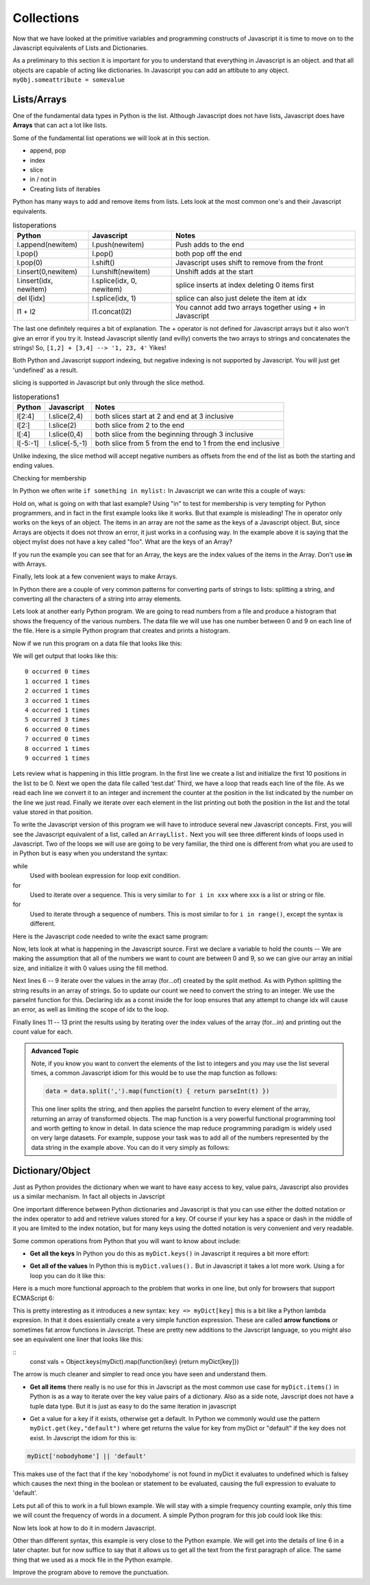 Collections
===========

Now that we have looked at the primitive variables and programming constructs of Javascript it is time to move on to the Javascript equivalents of Lists and Dictionaries.

As a preliminary to this section it is important for you to understand that everything in Javascript is an object.  and that all objects are capable of acting like dictionaries.  In Javascript you can add an attibute to any object.  ``myObj.someattribute = somevalue``

Lists/Arrays
------------

One of the fundamental data types in Python is the list.  Although Javascript does not have lists, Javascript does have **Arrays** that can act a lot like lists.

Some of the fundamental list operations we will look at in this section.

* append, pop
* index
* slice
* in / not in
* Creating lists of iterables

Python has many ways to add and remove items from lists.  Lets look at the most common one's and their Javascript equivalents.

.. csv-table:: listoperations
   :header: "Python", "Javascript", "Notes"

   "l.append(newitem)", "l.push(newitem)", "Push adds to the end"
   "l.pop()", "l.pop()", "both pop off the end"
   "l.pop(0)", "l.shift()", "Javascript uses shift to remove from the front"
   "l.insert(0,newitem)", "l.unshift(newitem)", "Unshift adds at the start"
   "l.insert(idx, newitem)", "l.splice(idx, 0, newitem)", "splice inserts at index deleting 0 items first"
   "del l[idx]", "l.splice(idx, 1)", "splice can also just delete the item at idx"
   "l1 + l2", "l1.concat(l2)", "You cannot add two arrays together using + in Javascript "

The last one definitely requires a bit of explanation.  The + operator is not defined for Javascript arrays but it also won't give an error if you try it.  Instead Javascript silently (and evilly) converts the two arrays to strings and concatenates the strings!  So, ``[1,2] + [3,4] --> '1, 23, 4'``  Yikes!

Both Python and Javascript support indexing, but negative indexing is not supported by Javascript.  You will just get 'undefined' as a result.

slicing is supported in Javascript but only through the slice method.

.. csv-table:: listoperations1
   :header: "Python", "Javascript", "Notes"

   "l[2:4]", "l.slice(2,4)", "both slices start at 2 and end at 3 inclusive"
   "l[2:]", "l.slice(2)", "both slice from 2 to the end"
   "l[:4]", "l.slice(0,4)", "both slice from the beginning through 3 inclusive"
   "l[-5:-1]", "l.slice(-5,-1)", "both slice from 5 from the end to 1 from the end inclusive"

Unlike indexing, the slice method will accept negative numbers as offsets from the end of the list as both the starting and ending values.

Checking for membership

In Python we often write ``if something in mylist:``  In Javascript we can write this a couple of ways:

.. activecode:: jsmembership
    :language: javascript

    let mylist = [1, 2, 3, "foo", "bar"]
    if (mylist.includes(3)) {
        writeln('yes, includes returns true')
    }
    // indexOf returns the location of item or -1 if not found
    if (mylist.indexOf(3) > -1) {
        writeln('yes, index is > -1')
    }

    // BEWARE this does not work as expected
    if (3 in mylist) {
        writeln('yes, 3 is in mylist')
    }

    if ("foo" in mylist) {
        writeln('yes, foo is in mylist')
    } else {
        writeln("what?")
    }

Hold on, what is going on with that last example?  Using "in" to test for membership is very tempting for Python programmers, and in fact in the first example looks like it works.  But that example is misleading! The in operator only works on the keys of an object.  The items in an array are not the same as the keys of a Javascript object.  But, since Arrays are objects it does not throw an error, it just works in a confusing way.  In the example above it is saying that the object mylist does not have a key called "foo".  What are the keys of an Array?

.. activecode:: arraykeys
    :language: javascript

    let mylist = [1, 2, 3, "foo", "bar"];
    for (let k of Object.keys(mylist)) {
        writeln(k)
    }

If you run the example you can see that for an Array, the keys are the index values of the items in the Array.  Don't use **in** with Arrays.

Finally, lets look at a few convenient ways to make Arrays.

In Python there are a couple of very common patterns for converting parts of strings to lists:  splitting a string, and converting all the characters of a string into array elements.

.. activecode:: jstolist
    :language: javascript

    l1 = "the quick brown fox jumps over".split(/\s/);
    writeln(l1)
    l2 = Array.from("the quick brown fox jumps over")
    writeln(l2)
    // Join works similarly, but the sparator is the argument not the list
    writeln(l1.join(":"))


Lets look at another early Python program. We are going to read numbers
from a file and produce a histogram that shows the frequency of the
various numbers. The data file we will use has one number between 0 and
9 on each line of the file. Here is a simple Python program that creates
and prints a histogram.

.. activecode:: histopy
    :language: python

    def main():
        count = [0]*10
        data = '9,8,4,3,5,5,1,1,5,8,9,7,7,7,6'

        for line in data.split(','):
            count[int(line)] = count[int(line)] + 1

        idx = 0
        for num in count:
            print(idx, " occured ", num, " times.")
            idx += 1

    main()

Now if we run this program on a data file that looks like this:


We will get output that looks like this:

::

    0 occurred 0 times
    1 occurred 1 times
    2 occurred 1 times
    3 occurred 1 times
    4 occurred 1 times
    5 occurred 3 times
    6 occurred 0 times
    7 occurred 0 times
    8 occurred 1 times
    9 occurred 1 times

Lets review what is happening in this little program. In the first line
we create a list and initialize the first 10 positions in the list to be
0. Next we open the data file called ‘test.dat’ Third, we have a loop
that reads each line of the file. As we read each line we convert it to
an integer and increment the counter at the position in the list
indicated by the number on the line we just read. Finally we iterate
over each element in the list printing out both the position in the list
and the total value stored in that position.

To write the Javascript version of this program we will have to introduce
several new Javascript concepts. First, you will see the Javascript equivalent of a
list, called an ``ArrayLlist.`` Next you will see three different kinds
of loops used in Javascript. Two of the loops we will use are going to be very
familiar, the third one is different from what you are used to in Python
but is easy when you understand the syntax:

while
    Used with boolean expression for loop exit condition.

for
    Used to iterate over a sequence. This is very similar to
    ``for i in xxx`` where xxx is a list or string or file.

for
    Used to iterate through a sequence of numbers. This is most similar
    to for ``i in range()``, except the syntax is different.

Here is the Javascript code needed to write the exact same program:

.. activecode:: histojava
    :language: javascript

    "use strict"
    let main = function() {
        let count = new Array(10).fill(0);
        let data = '9,8,4,3,5,5,1,1,5,8,9,7,7,7,6'

        for (let num of data.split(',')) {
            const idx = parseInt(num);
            count[idx] = count[idx] + 1
        }

        for(let num in count) {
            writeln(num + " occured " + count[num] + " times.")
        }
    }

    main()



Now, lets look at what is happening in the Javascript source. First we declare a variable to hold the counts -- We are making the assumption that all of the numbers we want to count are between 0 and 9, so we can give our array an initial size, and initialize it with 0 values using the fill method.

Next lines 6 -- 9 iterate over the values in the array (for...of) created by the split method.  As with Python splitting the string results in an array of strings.  So to update our count we need to convert the string to an integer.  We use the parseInt function for this.  Declaring idx as a const inside the for loop ensures that any attempt to change idx will cause an error, as well as limiting the scope of idx to the loop.

Finally lines 11 -- 13 print the results using by iterating over the index values of the array (for...in) and printing out the count value for each.

.. admonition:: Advanced Topic

    Note, if you know you want to convert the elements of the list to integers and you may use the list several times, a common Javascript idiom for this would be to use the map function as follows:

    .. code-block:: javascript

        data = data.split(',').map(function(t) { return parseInt(t) })

    This one liner splits the string, and then applies the parseInt function to every element of the array, returning an array of transformed objects.  The map function is a very powerful functional programming tool and worth getting to know in detail.  In data science the map reduce programming paradigm is widely used on very large datasets.  For example, suppose your task was to add all of the numbers represented by the data string in the example above.  You can do it very simply as follows:

    .. activecode:: jsmapreduce
        :language: javascript

        let data = '9,8,4,3,5,5,1,1,5,8,9,7,7,7,6'
        sum = data.split(',')
            .map(function(t) {return parseInt(t)})
            .reduce((a,b) => a+b)

        writeln(sum)


Dictionary/Object
-----------------

Just as Python provides the dictionary when we want to have easy access
to key, value pairs, Javascript also provides us a similar mechanism.  In fact all objects in Javscript

.. activecode:: jsdict
    :language: javascript

    let x = {}
    x['foo'] = 'bar'
    x[2] = 99
    x.answer = 42
    writeln(x)
    writeln(x['answer'])

One important difference between Python dictionaries and Javascript is that you can use either the dotted notation or the index operator to add and retrieve values stored for a key.  Of course if your key has a space or dash in the middle of it you are limited to the index notation, but for many keys using the dotted notation is very convenient and very readable.

Some common operations from Python that you will want to know about include:

* **Get all the keys**  In Python you do this as ``myDict.keys()`` in Javascript it requires a bit more effort:

.. activecode:: jsdictkeys
    :language: javascript

    const myDict = {foo: "bar", baz: 22, 33: 'hello'};
    const keys = Object.keys(myDict)
    writeln(keys)

* **Get all of the values** In Python this is ``myDict.values().``  But in Javascript it takes a lot more work.  Using a for loop you can do it like this:

.. activecode:: jsdictvals1
    :language: javascript

    const myDict = {foo: "bar", baz: 22, 33: 'hello'};
    let vals = []
    for (const key of Object.keys(myDict)) {
        vals.push(myDict[key])
    }
    writeln(vals)

Here is a much more functional approach to the problem that works in one line, but only for browsers that support ECMAScript 6:

.. activecode:: jsdictvals3
    :language: javascript

    const myDict = {foo: "bar", baz: 22, 33: 'hello'};
    const vals = Object.keys(myDict).map(key => myDict[key])
    writeln(vals)

This is pretty interesting as it introduces a new syntax: ``key => myDict[key]`` this is a bit like a Python lambda expresion.  In that it does essientially create a very simple function expression.  These are called **arrow functions**  or sometimes fat arrow functions in Javscript.  These are pretty new additions to the Javscript language, so you might also see an equivalent one liner that looks like this:

::
    const vals = Object.keys(myDict).map(function(key) {return myDict[key]})

The arrow is much cleaner and simpler to read once you have seen and understand them.

* **Get all items** there really is no use for this in Javscript as the most common use case for ``myDict.items()`` in Python is as a way to iterate over the key value pairs of a dictionary.  Also as a side note, Javscript does not have a tuple data type.  But it is just as easy to do the same iteration in javascript

.. activecode:: jsdictvals2
    :language: javascript

    const myDict = {foo: "bar", baz: 22, 33: 'hello'};
    for (const key of Object.keys(myDict)) {
        val = myDict[key]
        // do something with key and val
    }


* Get a value for a key if it exists, otherwise get a default.  In Python we commonly would use the pattern ``myDict.get(key,"default")`` where get returns the value for key from myDict or "default" if the key does not exist.  In Javscript the idiom for this is:

.. code-block:: javascript

    myDict['nobodyhome'] || 'default'

This makes use of the fact that if the key 'nobodyhome' is not found in myDict it evaluates to undefined which is falsey which causes the next thing in the boolean or statement to be evaluated, causing the full expression to evaluate to 'default'.

Lets put all of this to work in a full blown example.
We will stay with a simple frequency counting example, only this time we
will count the frequency of words in a document. A simple Python program
for this job could look like this:

.. activecode:: pywordcount
   :language: python

   def main():
       data = open('alice30.txt')
       wordList = data.read().split()
       count = {}
       for w in wordList:
           w = w.lower()
           count[w] = count.get(w,0) + 1

       keyList = sorted(count.keys())
       for k in keyList:
           print("%-20s occurred %4d times"%(k, count[k]))

   main()

   Notice that the structure of the program is very similar to the numeric
   histogram program.

.. datafile:: alice30.txt

   Down, down, down.  Would the fall NEVER come to an end!  'I
   wonder how many miles I've fallen by this time?' she said aloud.
   'I must be getting somewhere near the centre of the earth.  Let
   me see:  that would be four thousand miles down, I think--' (for,
   you see, Alice had learnt several things of this sort in her
   lessons in the schoolroom, and though this was not a VERY good
   opportunity for showing off her knowledge, as there was no one to
   listen to her, still it was good practice to say it over) '--yes,
   that's about the right distance--but then I wonder what Latitude
   or Longitude I've got to?'  (Alice had no idea what Latitude was,
   or Longitude either, but thought they were nice grand words to
   say.)


Now lets look at how to do it in modern Javascript.

.. activecode:: dictjava
    :language: javascript

    "use strict";
    main()

    function main() {

        const data = document.getElementById('alice30.txt').innerText

        let count = {}

        for (let word of data.split(/\s/)) {
            word = word.toLowerCase();
            count[word] = (count[word] || 0) + 1
        }

        for (let key of Object.keys(count)) {
            writeln(key + ": " + count[key])
        }
    }

Other than different syntax, this example is very close to the Python example.  We will get into the details of line 6 in a later chapter. but for now suffice to say that it allows us to get all the text from the first paragraph of alice.  The same thing that we used as a mock file in the Python example.

Improve the program above to remove the punctuation.

